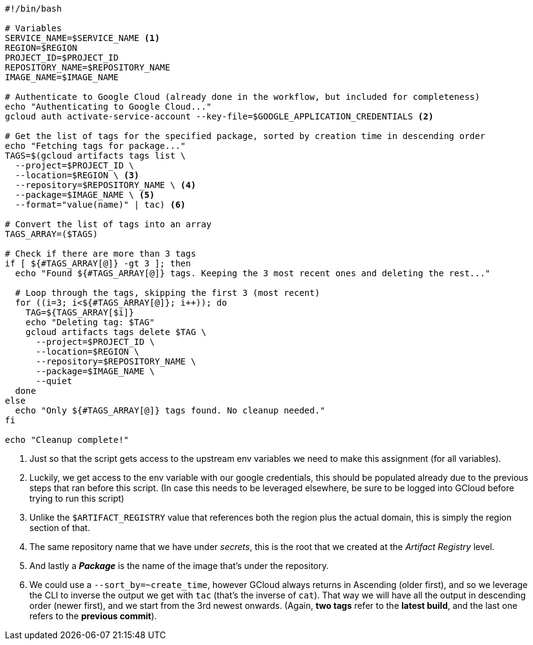 [source, bash]
----
#!/bin/bash

# Variables
SERVICE_NAME=$SERVICE_NAME <1>
REGION=$REGION
PROJECT_ID=$PROJECT_ID
REPOSITORY_NAME=$REPOSITORY_NAME
IMAGE_NAME=$IMAGE_NAME

# Authenticate to Google Cloud (already done in the workflow, but included for completeness)
echo "Authenticating to Google Cloud..."
gcloud auth activate-service-account --key-file=$GOOGLE_APPLICATION_CREDENTIALS <2>

# Get the list of tags for the specified package, sorted by creation time in descending order
echo "Fetching tags for package..."
TAGS=$(gcloud artifacts tags list \
  --project=$PROJECT_ID \
  --location=$REGION \ <3>
  --repository=$REPOSITORY_NAME \ <4>
  --package=$IMAGE_NAME \ <5>
  --format="value(name)" | tac) <6>

# Convert the list of tags into an array
TAGS_ARRAY=($TAGS)

# Check if there are more than 3 tags
if [ ${#TAGS_ARRAY[@]} -gt 3 ]; then
  echo "Found ${#TAGS_ARRAY[@]} tags. Keeping the 3 most recent ones and deleting the rest..."

  # Loop through the tags, skipping the first 3 (most recent)
  for ((i=3; i<${#TAGS_ARRAY[@]}; i++)); do
    TAG=${TAGS_ARRAY[$i]}
    echo "Deleting tag: $TAG"
    gcloud artifacts tags delete $TAG \
      --project=$PROJECT_ID \
      --location=$REGION \
      --repository=$REPOSITORY_NAME \
      --package=$IMAGE_NAME \
      --quiet
  done
else
  echo "Only ${#TAGS_ARRAY[@]} tags found. No cleanup needed."
fi

echo "Cleanup complete!"
----
<1> Just so that the script gets access to the upstream env variables we need to make 
this assignment (for all variables).
<2> Luckily, we get access to the env variable with our google credentials, this 
should be populated already due to the previous steps that ran before this script. 
(In case this needs to be leveraged elsewhere, be sure to be logged into GCloud before 
trying to run this script)
<3> Unlike the `$ARTIFACT_REGISTRY` value that references both the region plus the 
actual domain, this is simply the region section of that.
<4> The same repository name that we have under _secrets_, this is the root that 
we created at the _Artifact Registry_ level.
<5> And lastly a **_Package_** is the name of the image that's under the repository.
<6> We could use a `--sort_by=~create_time`, however GCloud always returns in Ascending 
(older first), and so we leverage the CLI to inverse the output we get with `tac` 
(that's the inverse of `cat`). That way we will have all the output in descending order 
(newer first), and we start from the 3rd newest onwards. (Again, **two tags** refer to 
the **latest build**, and the last one refers to the **previous commit**).